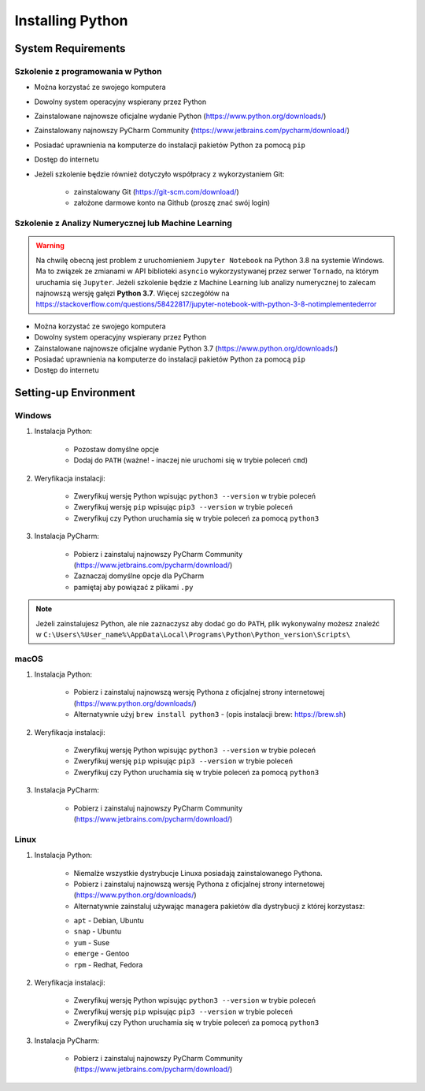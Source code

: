 .. _Install:

*****************
Installing Python
*****************


System Requirements
===================

Szkolenie z programowania w Python
----------------------------------
* Można korzystać ze swojego komputera
* Dowolny system operacyjny wspierany przez Python
* Zainstalowane najnowsze oficjalne wydanie Python (https://www.python.org/downloads/)
* Zainstalowany najnowszy PyCharm Community (https://www.jetbrains.com/pycharm/download/)
* Posiadać uprawnienia na komputerze do instalacji pakietów Python za pomocą ``pip``
* Dostęp do internetu
* Jeżeli szkolenie będzie również dotyczyło współpracy z wykorzystaniem Git:

    * zainstalowany Git (https://git-scm.com/download/)
    * założone darmowe konto na Github (proszę znać swój login)

Szkolenie z Analizy Numerycznej lub Machine Learning
----------------------------------------------------
.. warning:: Na chwilę obecną jest problem z uruchomieniem ``Jupyter Notebook`` na Python 3.8 na systemie Windows. Ma to związek ze zmianami w API biblioteki ``asyncio`` wykorzystywanej przez serwer ``Tornado``, na którym uruchamia się ``Jupyter``. Jeżeli szkolenie będzie z Machine Learning lub analizy numerycznej to zalecam najnowszą wersję gałęzi **Python 3.7**. Więcej szczegółów na https://stackoverflow.com/questions/58422817/jupyter-notebook-with-python-3-8-notimplementederror

* Można korzystać ze swojego komputera
* Dowolny system operacyjny wspierany przez Python
* Zainstalowane najnowsze oficjalne wydanie Python 3.7 (https://www.python.org/downloads/)
* Posiadać uprawnienia na komputerze do instalacji pakietów Python za pomocą ``pip``
* Dostęp do internetu


Setting-up Environment
======================

Windows
-------
#. Instalacja Python:

    * Pozostaw domyślne opcje
    * Dodaj do ``PATH`` (ważne! - inaczej nie uruchomi się w trybie poleceń ``cmd``)

#. Weryfikacja instalacji:

    * Zweryfikuj wersję Python wpisując ``python3 --version`` w trybie poleceń
    * Zweryfikuj wersję ``pip`` wpisując ``pip3 --version`` w trybie poleceń
    * Zweryfikuj czy Python uruchamia się w trybie poleceń za pomocą ``python3``

#. Instalacja PyCharm:

    * Pobierz i zainstaluj najnowszy PyCharm Community (https://www.jetbrains.com/pycharm/download/)
    * Zaznaczaj domyślne opcje dla PyCharm
    * pamiętaj aby powiązać z plikami ``.py``

.. note:: Jeżeli zainstalujesz Python, ale nie zaznaczysz aby dodać go do ``PATH``, plik wykonywalny możesz znaleźć w ``C:\Users\%User_name%\AppData\Local\Programs\Python\Python_version\Scripts\``

macOS
-----
#. Instalacja Python:

    * Pobierz i zainstaluj najnowszą wersję Pythona z oficjalnej strony internetowej (https://www.python.org/downloads/)
    * Alternatywnie użyj ``brew install python3`` - (opis instalacji brew: https://brew.sh)

#. Weryfikacja instalacji:

    * Zweryfikuj wersję Python wpisując ``python3 --version`` w trybie poleceń
    * Zweryfikuj wersję ``pip`` wpisując ``pip3 --version`` w trybie poleceń
    * Zweryfikuj czy Python uruchamia się w trybie poleceń za pomocą ``python3``

#. Instalacja PyCharm:

    * Pobierz i zainstaluj najnowszy PyCharm Community (https://www.jetbrains.com/pycharm/download/)

Linux
-----
#. Instalacja Python:

    * Niemalże wszystkie dystrybucje Linuxa posiadają zainstalowanego Pythona.
    * Pobierz i zainstaluj najnowszą wersję Pythona z oficjalnej strony internetowej (https://www.python.org/downloads/)
    * Alternatywnie zainstaluj używając managera pakietów dla dystrybucji z której korzystasz:

    - ``apt`` - Debian, Ubuntu
    - ``snap`` - Ubuntu
    - ``yum`` - Suse
    - ``emerge`` - Gentoo
    - ``rpm`` - Redhat, Fedora

#. Weryfikacja instalacji:

    * Zweryfikuj wersję Python wpisując ``python3 --version`` w trybie poleceń
    * Zweryfikuj wersję ``pip`` wpisując ``pip3 --version`` w trybie poleceń
    * Zweryfikuj czy Python uruchamia się w trybie poleceń za pomocą ``python3``

#. Instalacja PyCharm:

    * Pobierz i zainstaluj najnowszy PyCharm Community (https://www.jetbrains.com/pycharm/download/)
